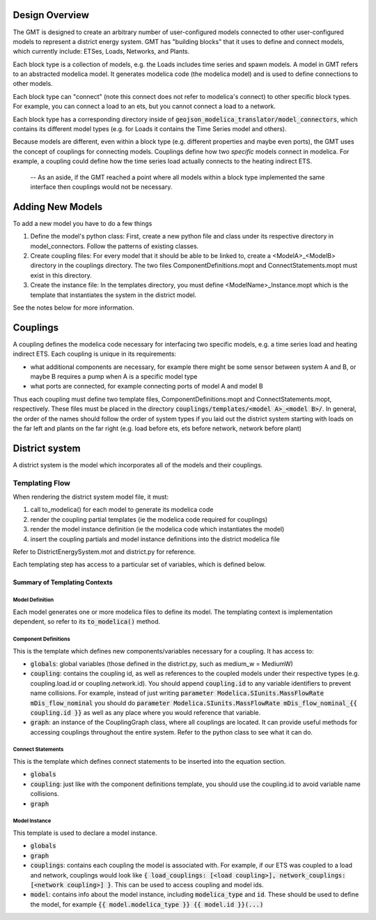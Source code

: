 
Design Overview
===============

The GMT is designed to create an arbitrary number of user-configured models connected to other user-configured models to represent a district energy system.
GMT has "building blocks" that it uses to define and connect models, which currently include: ETSes, Loads, Networks, and Plants.

.. image:: images/models-overview.png

Each block type is a collection of models, e.g. the Loads includes time series and spawn models. A model in GMT refers to an abstracted modelica model. It generates modelica code (the modelica model) and is used to define connections to other models.

Each block type can "connect" (note this connect does not refer to modelica's connect) to other specific block types. For example, you can connect a load to an ets, but you cannot connect a load to a network.

Each block type has a corresponding directory inside of :code:`geojson_modelica_translator/model_connectors`, which contains its different model types (e.g. for Loads it contains the Time Series model and others).

Because models are different, even within a block type (e.g. different properties and maybe even ports), the GMT uses the concept of couplings for connecting models. Couplings define how two *specific* models connect in modelica.
For example, a coupling could define how the time series load actually connects to the heating indirect ETS.

    -- As an aside, if the GMT reached a point where all models within a block type implemented the same interface then couplings would not be necessary.

Adding New Models
=================

To add a new model you have to do a few things

1. Define the model's python class: First, create a new python file and class under its respective directory in model_connectors. Follow the patterns of existing classes.

2. Create coupling files: For every model that it should be able to be linked to, create a <ModelA>_<ModelB> directory in the couplings directory. The two files ComponentDefinitions.mopt and ConnectStatements.mopt must exist in this directory.

3. Create the instance file: In the templates directory, you must define <ModelName>_Instance.mopt which is the template that instantiates the system in the district model.

See the notes below for more information.

Couplings
=========

A coupling defines the modelica code necessary for interfacing two specific models, e.g. a time series load and heating indirect ETS.
Each coupling is unique in its requirements:

- what additional components are necessary, for example there might be some sensor between system A and B, or maybe B requires a pump when A is a specific model type
- what ports are connected, for example connecting ports of model A and model B

Thus each coupling must define two template files, ComponentDefinitions.mopt and ConnectStatements.mopt, respectively. These files must be placed in the directory :code:`couplings/templates/<model A>_<model B>/`.
In general, the order of the names should follow the order of system types if you laid out the district system starting with loads on the far left and plants on the far right (e.g. load before ets, ets before network, network before plant)

District system
===============

A district system is the model which incorporates all of the models and their couplings.

Templating Flow
---------------

When rendering the district system model file, it must:

1. call to_modelica() for each model to generate its modelica code
2. render the coupling partial templates (ie the modelica code required for couplings)
3. render the model instance definition (ie the modelica code which instantiates the model)
4. insert the coupling partials and model instance definitions into the district modelica file

Refer to DistrictEnergySystem.mot and district.py for reference.

Each templating step has access to a particular set of variables, which is defined below.

Summary of Templating Contexts
++++++++++++++++++++++++++++++

Model Definition
**********

Each model generates one or more modelica files to define its model. The templating context is implementation dependent, so refer to its :code:`to_modelica()` method.

Component Definitions
*********************

This is the template which defines new components/variables necessary for a coupling. It has access to:

- :code:`globals`: global variables (those defined in the district.py, such as medium_w = MediumW)
- :code:`coupling`: contains the coupling id, as well as references to the coupled models under their respective types (e.g. coupling.load.id or coupling.network.id). You should append :code:`coupling.id` to any variable identifiers to prevent name collisions. For example, instead of just writing :code:`parameter Modelica.SIunits.MassFlowRate mDis_flow_nominal` you should do :code:`parameter Modelica.SIunits.MassFlowRate mDis_flow_nominal_{{ coupling.id }}` as well as any place where you would reference that variable.
- :code:`graph`: an instance of the CouplingGraph class, where all couplings are located. It can provide useful methods for accessing couplings throughout the entire system. Refer to the python class to see what it can do.

Connect Statements
******************

This is the template which defines connect statements to be inserted into the equation section.

- :code:`globals`
- :code:`coupling`: just like with the component definitions template, you should use the coupling.id to avoid variable name collisions.
- :code:`graph`

Model Instance
**************

This template is used to declare a model instance.

- :code:`globals`
- :code:`graph`
- :code:`couplings`: contains each coupling the model is associated with. For example, if our ETS was coupled to a load and network, couplings would look like :code:`{ load_couplings: [<load coupling>], network_couplings: [<network coupling>] }`. This can be used to access coupling and model ids.
- :code:`model`: contains info about the model instance, including :code:`modelica_type` and :code:`id`. These should be used to define the model, for example :code:`{{ model.modelica_type }} {{ model.id }}(...)`
